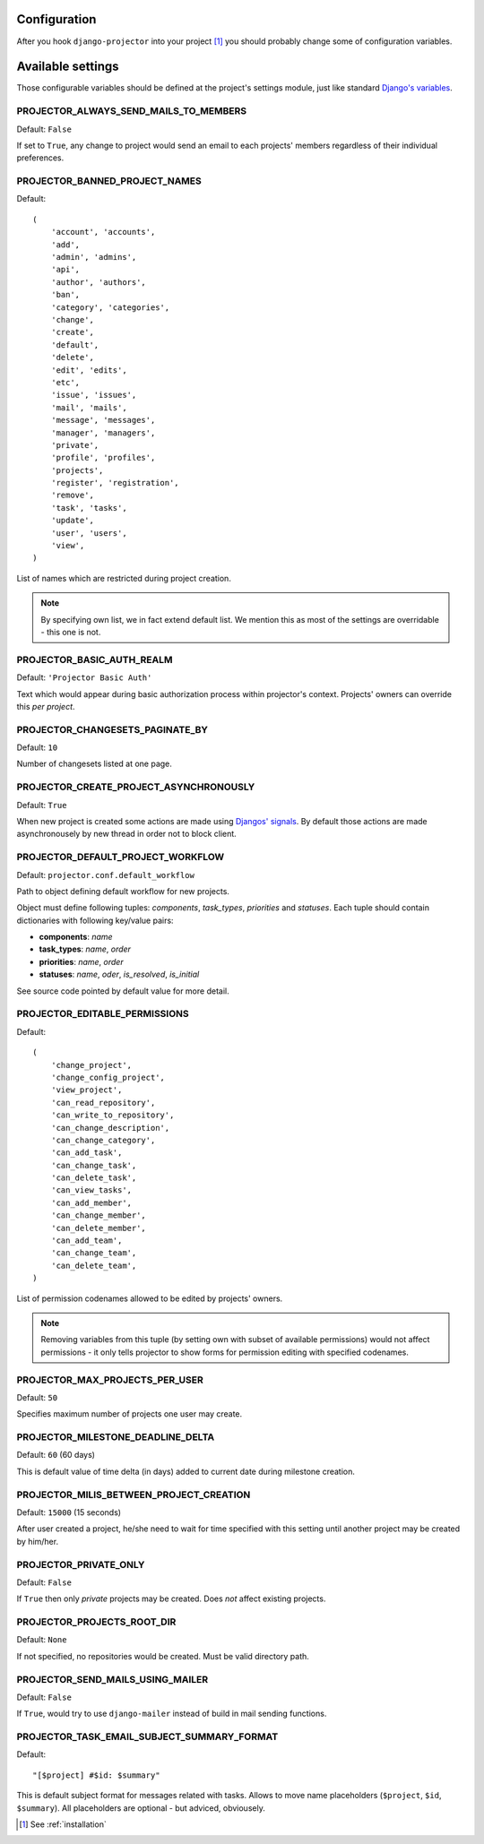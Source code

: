 .. _configuration:

Configuration
=============

After you hook ``django-projector`` into your project [1]_
you should probably change some of configuration variables.

Available settings
==================

Those configurable variables should be defined at the project's settings module,
just like standard `Django's variables <http://docs.djangoproject.com/en/dev/ref/settings/#ref-settings>`_.

PROJECTOR_ALWAYS_SEND_MAILS_TO_MEMBERS
--------------------------------------

Default: ``False``

If set to ``True``, any change to project would send an email to each projects'
members regardless of their individual preferences.

PROJECTOR_BANNED_PROJECT_NAMES
------------------------------

Default::

    (
        'account', 'accounts',
        'add',
        'admin', 'admins',
        'api',
        'author', 'authors',
        'ban',
        'category', 'categories',
        'change',
        'create',
        'default',
        'delete',
        'edit', 'edits',
        'etc',
        'issue', 'issues',
        'mail', 'mails',
        'message', 'messages',
        'manager', 'managers',
        'private',
        'profile', 'profiles',
        'projects',
        'register', 'registration',
        'remove',
        'task', 'tasks',
        'update',
        'user', 'users',
        'view',
    )

List of names which are restricted during project creation.

.. note::
   By specifying own list, we in fact extend default list. We mention this as
   most of the settings are overridable - this one is not.

PROJECTOR_BASIC_AUTH_REALM
--------------------------

Default: ``'Projector Basic Auth'``

Text which would appear during basic authorization process within projector's
context. Projects' owners can override this *per project*.

PROJECTOR_CHANGESETS_PAGINATE_BY
--------------------------------

Default: ``10``

Number of changesets listed at one page.

PROJECTOR_CREATE_PROJECT_ASYNCHRONOUSLY
---------------------------------------

Default: ``True``

When new project is created some actions are made using `Djangos' signals <http://docs.djangoproject.com/en/dev/topics/signals/#topics-signals>`_.
By default those actions are made asynchronousely by new thread in order not to
block client.

PROJECTOR_DEFAULT_PROJECT_WORKFLOW
----------------------------------

Default: ``projector.conf.default_workflow``

Path to object defining default workflow for new projects.

Object must define following tuples: *components*, *task_types*, *priorities*
and *statuses*. Each tuple should contain dictionaries with following key/value
pairs:

- **components**: *name*
- **task_types**: *name*, *order*
- **priorities**: *name*, *order*
- **statuses**: *name*, *oder*, *is_resolved*, *is_initial*

See source code pointed by default value for more detail.

PROJECTOR_EDITABLE_PERMISSIONS
------------------------------

Default::

    (
        'change_project',
        'change_config_project',
        'view_project',
        'can_read_repository',
        'can_write_to_repository',
        'can_change_description',
        'can_change_category',
        'can_add_task',
        'can_change_task',
        'can_delete_task',
        'can_view_tasks',
        'can_add_member',
        'can_change_member',
        'can_delete_member',
        'can_add_team',
        'can_change_team',
        'can_delete_team',
    )

List of permission codenames allowed to be edited by projects' owners.

.. note::
   Removing variables from this tuple (by setting own with subset of
   available permissions) would not affect permissions - it only tells
   projector to show forms for permission editing with specified
   codenames.


PROJECTOR_MAX_PROJECTS_PER_USER
-------------------------------

Default: ``50``

Specifies maximum number of projects one user may create.

PROJECTOR_MILESTONE_DEADLINE_DELTA
----------------------------------

Default: ``60`` (60 days)

This is default value of time delta (in days) added to current date during
milestone creation.

PROJECTOR_MILIS_BETWEEN_PROJECT_CREATION
----------------------------------------

Default: ``15000`` (15 seconds)

After user created a project, he/she need to wait for time specified with
this setting until another project may be created by him/her.

PROJECTOR_PRIVATE_ONLY
----------------------

Default: ``False``

If ``True`` then only *private* projects may be created. Does *not* affect
existing projects.

PROJECTOR_PROJECTS_ROOT_DIR
---------------------------

Default: ``None``

If not specified, no repositories would be created. Must be valid directory
path. 

PROJECTOR_SEND_MAILS_USING_MAILER
---------------------------------

Default: ``False``

If ``True``, would try to use ``django-mailer`` instead of build in mail
sending functions.

PROJECTOR_TASK_EMAIL_SUBJECT_SUMMARY_FORMAT
-------------------------------------------

Default::

    "[$project] #$id: $summary"

This is default subject format for messages related with tasks. Allows to move
name placeholders (``$project``, ``$id``, ``$summary``). All placeholders are
optional - but adviced, obviousely.


.. [1] See :ref:`installation`
